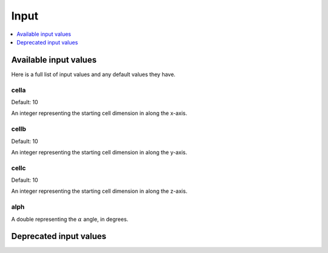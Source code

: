 =====
Input
=====

.. contents::
  :local:
  :depth: 1

Available input values
======================

Here is a full list of input values and any default values they have.

.. confval:: cella

cella
-----

Default: 10

An integer representing the starting cell dimension in along the x-axis.


.. confval:: cellb

cellb
-----

Default: 10

An integer representing the starting cell dimension in along the y-axis.

.. confval:: cellc

cellc
-----

Default: 10

An integer representing the starting cell dimension in along the z-axis.

.. confval:: alph

alph
----

A double representing the :math:`\alpha` angle, in degrees.


.. todo::

  Document all possible input values

Deprecated input values
=======================